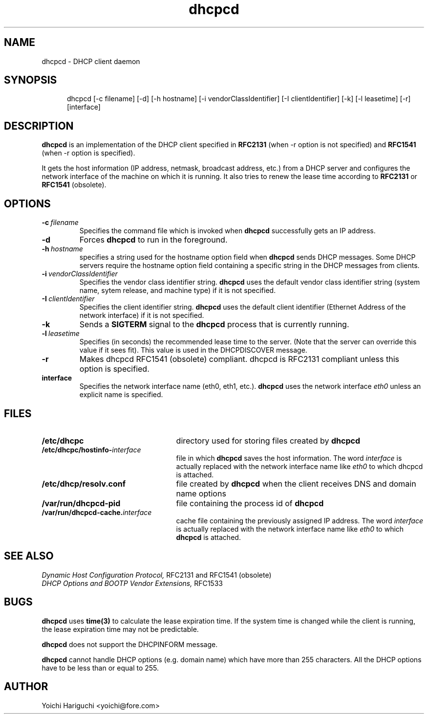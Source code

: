 .\" $Id: dhcpcd.8,v 1.1.1.1 1999-11-22 03:47:59 christ Exp $
.\"
.TH dhcpcd 8 "28 August 1997" "dhcpcd 0.70" "Linux System Manager's Manual"

.SH NAME
dhcpcd \- DHCP client daemon

.SH SYNOPSIS
.in +.5i
.ti -.5i
dhcpcd
\%[\-c\ filename]
\%[\-d]
\%[-h\ hostname]
\%[-i\ vendorClassIdentifier]
\%[-I\ clientIdentifier]
\%[\-k]
\%[\-l\ leasetime]
\%[\-r]
\%[interface]
.in -.5i
.SH DESCRIPTION
.B dhcpcd
is an implementation of the DHCP client specified in
.B RFC2131
(when -r option is not specified) and
.B RFC1541
(when -r option is specified).

It gets the host information (IP address, netmask, broadcast address,
etc.) from a DHCP server and configures the network interface of the
machine on which it is running. It also tries to renew the lease time
according to
.B RFC2131
or
.B RFC1541
(obsolete).


.SH OPTIONS
.TP
.BI \-c \ filename
Specifies the command file which is invoked when
.B dhcpcd
successfully gets an IP address.
.TP
.BI \-d
Forces
.B dhcpcd
to run in the foreground.
.TP
.BI \-h \ hostname
specifies a string used for the hostname option field when
.B dhcpcd
sends DHCP messages. Some DHCP servers require the hostname option
field containing a specific string in the DHCP messages from clients.
.TP
.BI \-i \ vendorClassIdentifier
Specifies the vendor class identifier string.
.B dhcpcd
uses the default vendor class identifier string (system name, sytem release,
and machine type) if it is not specified.
.TP
.BI \-I \ clientIdentifier
Specifies the client identifier string.
.B dhcpcd
uses the default client identifier (Ethernet Address of the network
interface) if it is not specified.
.TP
.BI \-k
Sends a
.B SIGTERM
signal to the
.B dhcpcd
process that is currently running.
.TP
.BI \-l \ leasetime
Specifies (in seconds) the recommended lease time to the server. (Note
that the server can override this value if it sees fit). This value is
used in the DHCPDISCOVER message.
.TP
.BI \-r
Makes dhcpcd RFC1541 (obsolete) compliant. dhcpcd is RFC2131 compliant
unless this option is specified.
.TP
.BI interface
Specifies the network interface name (eth0, eth1, etc.).
.B dhcpcd
uses the network interface
.I eth0
unless an explicit name is specified.

.SH FILES
.PD 0
.TP 25
.B /etc/dhcpc
directory used for storing files
created by
.B dhcpcd
.TP 25
.BI /etc/dhcpc/hostinfo\- interface
file in which
.B dhcpcd
saves the host information. The word
.I interface
is actually replaced with the network interface name like
.I eth0
to which dhcpcd is attached.
.TP 25
.B /etc/dhcp/resolv.conf
file created by
.B dhcpcd
when the client receives DNS and domain name options
.TP 25
.B /var/run/dhcpcd\-pid
file containing the process id of
.B dhcpcd
.TP 25
.BI /var/run/dhcpcd\-cache. interface
cache file containing the previously assigned IP address. The word
.I interface
is actually replaced with the network interface name like
.I eth0
to which
.B dhcpcd
is attached.

.SH SEE ALSO
.I Dynamic Host Configuration Protocol,
RFC2131 and RFC1541 (obsolete)
.LP
.I DHCP Options and BOOTP Vendor Extensions,
RFC1533

.SH BUGS
.B dhcpcd
uses
.B time(3)
to calculate the lease expiration time.  If the system time is changed
while the client is running, the lease expiration time may not be
predictable.

.B dhcpcd
does not support the DHCPINFORM message.

.B dhcpcd
cannot handle DHCP options (e.g. domain name) which have more than 255
characters. All the DHCP options have to be less than or equal to 255.


.SH AUTHOR
Yoichi Hariguchi <yoichi@fore.com>
